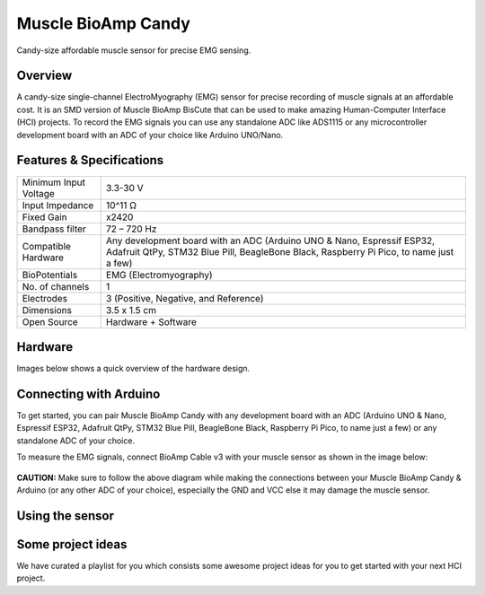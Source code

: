 .. _muscle-bioamp-candy:

Muscle BioAmp Candy
#####################

Candy-size affordable muscle sensor for precise EMG sensing.

Overview
*********

A candy-size single-channel ElectroMyography (EMG) sensor for precise recording of muscle signals 
at an affordable cost. It is an SMD version of Muscle BioAmp BisCute that can be used to make 
amazing Human-Computer Interface (HCI) projects. To record the EMG signals you can use any standalone 
ADC like ADS1115 or any microcontroller development board with an ADC of your choice like Arduino 
UNO/Nano.

.. figure:: media/Muscle-BioAmp-Candy-front.*
    :width: 800
    :align: center


Features & Specifications
*****************************

+-----------------------+------------------------------------------------------------------------------------------------------------------------------------------------------------------+
| Minimum Input Voltage | 3.3-30 V                                                                                                                                                         |
+-----------------------+------------------------------------------------------------------------------------------------------------------------------------------------------------------+
| Input Impedance       | 10^11 Ω                                                                                                                                                          |
+-----------------------+------------------------------------------------------------------------------------------------------------------------------------------------------------------+
| Fixed Gain            | x2420                                                                                                                                                            |
+-----------------------+------------------------------------------------------------------------------------------------------------------------------------------------------------------+
| Bandpass filter       | 72 – 720 Hz                                                                                                                                                      |
+-----------------------+------------------------------------------------------------------------------------------------------------------------------------------------------------------+
| Compatible Hardware   | Any development board with an ADC (Arduino UNO & Nano, Espressif ESP32, Adafruit QtPy, STM32 Blue Pill, BeagleBone Black, Raspberry Pi Pico, to name just a few) |
+-----------------------+------------------------------------------------------------------------------------------------------------------------------------------------------------------+
| BioPotentials         | EMG (Electromyography)                                                                                                                                           |
+-----------------------+------------------------------------------------------------------------------------------------------------------------------------------------------------------+
| No. of channels       | 1                                                                                                                                                                |
+-----------------------+------------------------------------------------------------------------------------------------------------------------------------------------------------------+
| Electrodes            | 3 (Positive, Negative, and Reference)                                                                                                                            |
+-----------------------+------------------------------------------------------------------------------------------------------------------------------------------------------------------+
| Dimensions            | 3.5 x 1.5 cm                                                                                                                                                     |
+-----------------------+------------------------------------------------------------------------------------------------------------------------------------------------------------------+
| Open Source           | Hardware + Software                                                                                                                                              |
+-----------------------+------------------------------------------------------------------------------------------------------------------------------------------------------------------+

Hardware
**********

Images below shows a quick overview of the hardware design.

.. grid:: 1 1 2 2
    :margin: 4 4 0 0 
    :gutter: 2

    .. card::

        **PCB Front**
        ^^^^^
        .. figure:: media/PCBfront.*

    .. card::

        **PCB Back**
        ^^^^^
        .. figure:: media/PCBback.*

.. figure:: media/muscle-bioamp-candy-front.*
    :align: center
.. figure:: media/muscle-bioamp-candy-back.*
    :align: center
.. figure:: media/dimensions.*
    :align: center
.. figure:: media/schematic.*
    :align: center

Connecting with Arduino
****************************

To get started, you can pair Muscle BioAmp Candy with any development board with an ADC (Arduino UNO & Nano, Espressif ESP32, 
Adafruit QtPy, STM32 Blue Pill, BeagleBone Black, Raspberry Pi Pico, to name just a few) or any standalone ADC of your choice.

To measure the EMG signals, connect BioAmp Cable v3 with your muscle sensor as shown in the image below:

.. figure:: media/Muscle-BioAmp-Candy-Arduino-EMG-Recording.*

**CAUTION:** Make sure to follow the above diagram while making the connections between your Muscle BioAmp Candy & Arduino (or any other ADC of your choice), especially the GND and VCC else it may damage the muscle sensor.

Using the sensor
******************

.. youtube:: lPX2TGBcHOA
    :width: 100%
    :align: center

Some project ideas
********************

We have curated a playlist for you which consists some awesome project ideas for you to get started with your next HCI project.

.. youtube:: https://youtube.com/playlist?list=PLtkEloJ7UnkQIoz1HK4IXWujCB8hKdiKU&si=osloTX71TE7AJ3CF
    :width: 100%
    :align: center

